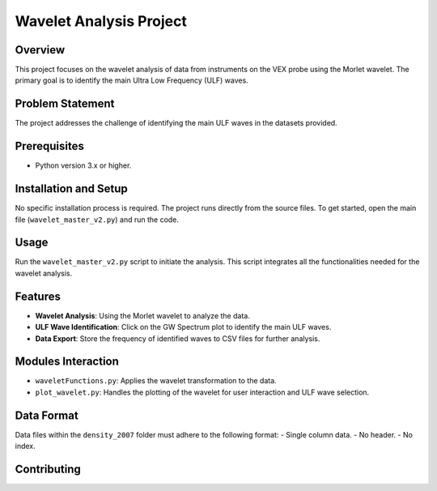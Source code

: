 Wavelet Analysis Project
========================

Overview
--------
This project focuses on the wavelet analysis of data from instruments on the VEX probe using the Morlet wavelet. The primary goal is to identify the main Ultra Low Frequency (ULF) waves.

Problem Statement
-----------------
The project addresses the challenge of identifying the main ULF waves in the datasets provided.

Prerequisites
-------------
- Python version 3.x or higher.

Installation and Setup
----------------------
No specific installation process is required. The project runs directly from the source files. To get started, open the main file (``wavelet_master_v2.py``) and run the code.

Usage
-----
Run the ``wavelet_master_v2.py`` script to initiate the analysis. This script integrates all the functionalities needed for the wavelet analysis.

Features
--------
- **Wavelet Analysis**: Using the Morlet wavelet to analyze the data.
- **ULF Wave Identification**: Click on the GW Spectrum plot to identify the main ULF waves.
- **Data Export**: Store the frequency of identified waves to CSV files for further analysis.

Modules Interaction
-------------------
- ``waveletFunctions.py``: Applies the wavelet transformation to the data.
- ``plot_wavelet.py``: Handles the plotting of the wavelet for user interaction and ULF wave selection.

Data Format
-----------
Data files within the ``density_2007`` folder must adhere to the following format:
- Single column data.
- No header.
- No index.

Contributing
------------
